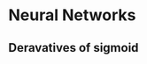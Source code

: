 #+STARTUP: inlineimages

* Neural Networks
** Deravatives of sigmoid
   [[file:Summaries/deravatives-of-sigmoid.jpg]]

